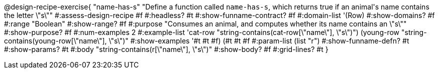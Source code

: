 @design-recipe-exercise{ "name-has-s"
"Define a function called `name-has-s`, which returns true if an animal\'s name contains the letter \"s\""
#:assess-design-recipe #f
#:headless? #t
#:show-funname-contract? #f
#:domain-list '(Row)
#:show-domains? #f
#:range "Boolean"
#:show-range? #f
#:purpose "Consumes an animal, and computes whether its name contains an \"s\""
#:show-purpose? #f
#:num-examples 2
#:example-list '((cat-row "string-contains(cat-row[\"name\"], \"s\")")
				 (young-row   "string-contains(young-row[\"name\"], \"s\")"))
#:show-examples '((#t #t #f) (#t #t #f))
#:param-list (list "r")
#:show-funname-defn? #t
#:show-params? #t
#:body "string-contains(r[\"name\"], \"s\")"
#:show-body? #f
#:grid-lines? #t
}
